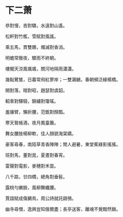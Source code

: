 #+STARTUP: content
#+STARTUP: indent

* 下二萧
恭對慢，吝對驕，水遠對山遙。

松軒對竹檻，雪賦對風謠。

乘五馬，貫雙鵰，燭滅對香消。

明蟾常徹夜，驟雨不終朝。

樓閣天涼風颯颯，關河地隔雨瀟瀟。

幾點鷺鷥，日暮常飛紅蓼岸；一雙鸂鶒，春朝頻泛綠楊橋。

#

開對落，暗對昭，趙瑟對虞韶。

軺車對驛騎，錦繡對瓊瑤。

羞攘臂，懶折腰，范甑對顏瓢。

寒天鴛帳酒，夜月鳳臺簫。

舞女腰肢楊柳軟，佳人顏貌海棠嬌。

豪客尋春，南陌草青香陣陣；閒人避暑，東堂蕉綠影搖搖。

#

班對馬，董對晁，夏晝對春宵。

雷聲對電影，麥穗對禾苗。

八千路，廿四橋，總角對垂髫。

露桃勻嫩臉，風柳舞纖腰。

賈誼賦成傷鵩鳥，周公詩就託鴟鴞。

幽寺尋僧，逸興豈知俄爾盡；長亭送客，離魂不覺黯然銷。
